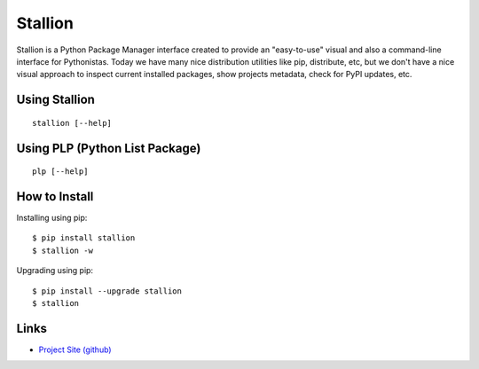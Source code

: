 Stallion
=========

Stallion is a Python Package Manager interface created to provide an "easy-to-use" visual and also
a command-line interface for Pythonistas. Today we have many nice distribution utilities like pip,
distribute, etc, but we don't have a nice visual approach to inspect current installed packages,
show projects metadata, check for PyPI updates, etc. 

Using Stallion
-------------------------------------------------------------------------------

::

    stallion [--help]

Using PLP (Python List Package)
-------------------------------------------------------------------------------

::

    plp [--help]

How to Install
-------------------------------------------------------------------------------

Installing using pip:

::

    $ pip install stallion
    $ stallion -w

Upgrading using pip:

::

    $ pip install --upgrade stallion
    $ stallion

Links
-------------------------------------------------------------------------------

* `Project Site (github) <http://perone.github.com/stallion/>`_